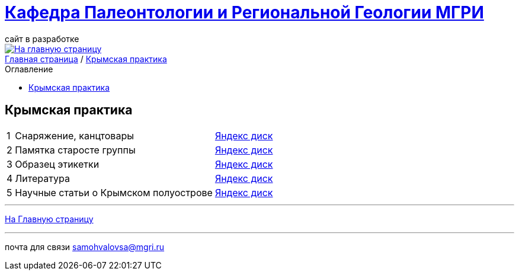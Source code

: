 = https://mgri-university.github.io/reggeo/index.html[Кафедра Палеонтологии и Региональной Геологии МГРИ]
сайт в разработке 
:imagesdir: images
:toc: preamble
:toc-title: Оглавление
:toclevels: 2 


[link=https://mgri-university.github.io/reggeo/index.html]
image::emb2010.jpg[На главную страницу] 


[sidebar]
https://mgri-university.github.io/reggeo/index.html[Главная страница] / https://mgri-university.github.io/reggeo/krim_practice_.html[Крымская практика]


== Крымская практика 
[%autowidth]
|===
|1| Снаряжение, канцтовары | https://disk.yandex.ru/d/LSts_09rc5ZZgQ[Яндекс диск]
|2| Памятка старосте группы | https://disk.yandex.ru/d/LSts_09rc5ZZgQ[Яндекс диск]
|3| Образец этикетки | https://disk.yandex.ru/d/LSts_09rc5ZZgQ[Яндекс диск]
|4| Литература | https://disk.yandex.ru/d/LSts_09rc5ZZgQ[Яндекс диск]
|5| Научные статьи о Крымском полуострове | https://disk.yandex.ru/d/LSts_09rc5ZZgQ[Яндекс диск]
// |6| Лекции доц. А.В.Туров | https://disk.yandex.ru/d/H6IdKriMLpNXTA[Яндекс диск]
// |7| Материалы к Отчёту | https://disk.yandex.ru/d/Nian6y2ahILtog[Яндекс диск]

|===
''''
https://mgri-university.github.io/reggeo/index.html[На Главную страницу]

''''

почта для связи samohvalovsa@mgri.ru